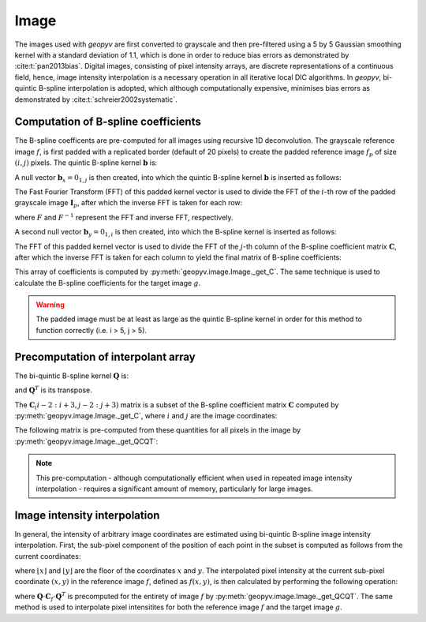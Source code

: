 .. _Image:

Image
-----

The images used with `geopyv` are first converted to grayscale and then pre-filtered using a 5 by 5 Gaussian
smoothing kernel with a standard deviation of 1.1, which is done in order to reduce bias errors as demonstrated by 
:cite:t:`pan2013bias`. Digital images, consisting of pixel intensity arrays, are discrete representations of a continuous field,
hence, image intensity interpolation is a necessary operation in all iterative local DIC algorithms. In `geopyv`, bi-quintic 
B-spline interpolation is adopted, which although computationally expensive, minimises bias errors as demonstrated by 
:cite:t:`schreier2002systematic`. 

.. todo::
    
    - Show transformation of a subset from colour to grayscale to Guassian pre-filtered.

Computation of B-spline coefficients
^^^^^^^^^^^^^^^^^^^^^^^^^^^^^^^^^^^^

The B-spline coefficents are pre-computed for all images using recursive 1D deconvolution. The grayscale reference image :math:`f`, is first padded with a replicated border (default of 20 pixels) to create the padded reference image :math:`f_{p}` of size :math:`(i,j)` pixels. The quintic B-spline kernel :math:`\mathbf{b}` is:
    
.. math::
    :label: k
    
    \mathbf{k} = \begin{bmatrix} 1/120 &  13/60 & 11/20 & 13/60 & 1/120 & 0 \end{bmatrix}

A null vector :math:`\mathbf{b}_{x} = 0_{1,j}` is then created, into which the quintic B-spline kernel :math:`\mathbf{b}` is inserted as follows:
    
.. math::
    :label: null_1
    
    \mathbf{b}_{x\left( 0:3 \right)} = \mathbf{k}_{\left( 3:5 \right)} \text{ and } \mathbf{b}_{\left(j-3:j \right)} = \mathbf{k}_{\left( 0:3 \right)}
    
The Fast Fourier Transform (FFT) of this padded kernel vector is used to divide the FFT of the :math:`i`-th row of the padded grayscale image :math:`\mathbf{I}_{p}`, after which the inverse FFT is taken for each row:
    
.. math::
    :label: C_FFT
    
    \mathbf{C}_{\left( i, : \right)} = F^{-1}\left[ \frac{ F\left[ f_{p\left( i, : \right)} \right] }{ F\left[ \mathbf{b}_{x} \right] } \right]
    
where :math:`F` and :math:`F^{-1}` represent the FFT and inverse FFT, respectively. \
    
A second null vector :math:`\mathbf{b}_{y} = 0_{1,i}` is then created, into which the B-spline kernel is inserted as follows:

.. math::
    :label: null_2
    
    \mathbf{b}_{y \left( 0:3 \right)} = \mathbf{b}_{\left( 3:5 \right)} \text{ and } \mathbf{b}_{y \left( i-3:i \right)} = \mathbf{b}_{\left( 0:3 \right)}
    
The FFT of this padded kernel vector is used to divide the FFT of the :math:`j`-th column of the B-spline coefficient matrix :math:`\mathbf{C}`,
after which the inverse FFT is taken for each column to yield the final matrix of B-spline coefficients:

.. math::
    :label: C_kernel
    
    \mathbf{C}_{\left( :, j \right)} = F^{-1}\left[ \frac{ F\left[ \mathbf{C}_{\left( :, j \right)} \right] }{ F\left[ \mathbf{b}_{y} \right] } \right]

This array of coefficients is computed by :py:meth:`geopyv.image.Image._get_C`. The same technique is used to calculate the B-spline coefficients for the target image :math:`g`. 

.. warning::
    
    The padded image must be at least as large as the quintic B-spline kernel in order for this method to function correctly (i.e. i > 5, j > 5). 

Precomputation of interpolant array
^^^^^^^^^^^^^^^^^^^^^^^^^^^^^^^^^^^

The bi-quintic B-spline kernel :math:`\mathbf{Q}` is:
        
.. math::
    :label: Q
    
    \mathbf{Q} = \begin{bmatrix}
                    1/120 &  13/60 & 11/20 & 13/60 & 1/120 &     0 \\
                    -1/24 &  -5/12 &      0 &  5/12 &  1/24 &     0 \\
                    1/12 &    1/6 &   -1/2 &   1/6 &  1/12 &     0 \\
                    -1/12 &    1/6 &      0 &  -1/6 &  1/12 &     0 \\
                    1/24 &   -1/6 &    1/4 &  -1/6 &  1/24 &     0 \\
                    -1/120 &   1/24 &  -1/12 & -1/12 & -1/24 & 1/120 
                    \end{bmatrix} 
                    
and :math:`\mathbf{Q}^T` is its transpose. 

The :math:`\mathbf{C}_\left(i-2:i+3, j-2:j+3\right)` matrix is a subset of the B-spline coefficient matrix :math:`\mathbf{C}` computed by :py:meth:`geopyv.image.Image._get_C`, where :math:`i` and :math:`j` are the image coordinates:
    
.. math::
    :label: C

    \mathbf{C}_\left(i-2:i+3, j-2:j+3\right) = \begin{bmatrix}
                    \mathbf{C}_\left(i-2,j-2 \right) &  \mathbf{C}_\left(i-1,j-2 \right) & \mathbf{C}_\left(i,j-2 \right) & \mathbf{C}_\left(i+1,j-2 \right) & \mathbf{C}_\left(i+2,j-2 \right) & \mathbf{C}_\left(i+3,j-2 \right) \\
                    \mathbf{C}_\left(i-2,j-1 \right) &  \mathbf{C}_\left(i-1,j-1 \right) & \mathbf{C}_\left(i,j-1 \right) & \mathbf{C}_\left(i+1,j-1 \right) & \mathbf{C}_\left(i+2,j-1 \right) & \mathbf{C}_\left(i+3,j-1 \right) \\
                    \mathbf{C}_\left(i-2,j \right)   &  \mathbf{C}_\left(i-1,j \right)   & \mathbf{C}_\left(i,j \right)   & \mathbf{C}_\left(i+1,j \right)   & \mathbf{C}_\left(i+2,j \right)   & \mathbf{C}_\left(i+3,j \right)   \\
                    \mathbf{C}_\left(i-2,j+1 \right) &  \mathbf{C}_\left(i-1,j+1 \right) & \mathbf{C}_\left(i,j+1 \right) & \mathbf{C}_\left(i+1,j+1 \right) & \mathbf{C}_\left(i+2,j+1 \right) & \mathbf{C}_\left(i+3,j+1 \right) \\
                    \mathbf{C}_\left(i-2,j+2 \right) &  \mathbf{C}_\left(i-1,j+2 \right) & \mathbf{C}_\left(i,j+2 \right) & \mathbf{C}_\left(i+1,j+2 \right) & \mathbf{C}_\left(i+2,j+2 \right) & \mathbf{C}_\left(i+3,j+2 \right) \\
                    \mathbf{C}_\left(i-2,j+3 \right) &  \mathbf{C}_\left(i-1,j+3 \right) & \mathbf{C}_\left(i,j+3 \right) & \mathbf{C}_\left(i+1,j+3 \right) & \mathbf{C}_\left(i+2,j+3 \right) & \mathbf{C}_\left(i+3,j+3 \right) 
                \end{bmatrix} 

The following matrix is pre-computed from these quantities for all pixels in the image by :py:meth:`geopyv.image.Image._get_QCQT`:

.. math::
    :label: QCQT

    \mathbf{Q} \cdot \mathbf{C}_{\left(\left\lfloor x \right\rfloor-2:\left\lfloor x \right\rfloor+3, \left\lfloor y \right\rfloor-2:\left\lfloor y \right\rfloor+3\right)} \cdot \mathbf{Q}^T

.. note::
    
    This pre-computation - although computationally efficient when used in repeated image intensity interpolation - requires a significant amount of memory, particularly for large images.

Image intensity interpolation
^^^^^^^^^^^^^^^^^^^^^^^^^^^^^

In general, the intensity of arbitrary image coordinates are estimated using bi-quintic B-spline image intensity interpolation. First, the sub-pixel component of the position of each point in the subset is computed as follows from the current coordinates:

.. math::
    :label: delta_x_y

    \begin{array}{c}
    \delta x=x-\lfloor x\rfloor \\
    \delta y=y-\lfloor y\rfloor
    \end{array}

where :math:`\lfloor x\rfloor` and :math:`\lfloor y\rfloor` are the floor of the coordinates :math:`x` and :math:`y`. The interpolated pixel intensity at the current sub-pixel coordinate :math:`(x, y)` in the reference image :math:`f`, defined as :math:`f(x, y)`, is then calculated by performing the following operation:

.. math::
    :label: f_x_y

    f(x, y)=\left[\begin{array}{llllll}
    1 & \delta y & \delta y^{2} & \delta y^{3} & \delta y^{4} & \delta y^{5}
    \end{array}\right] \cdot \mathbf{Q} \cdot \mathbf{C}_{f(\lfloor x\rfloor-2:\lfloor x\rfloor+3,\lfloor y\rfloor-2:\lfloor y\rfloor+3)} \cdot \mathbf{Q}^T \cdot\left[\begin{array}{c}
    1 \\
    \delta x \\
    \delta x^{2} \\
    \delta x^{3} \\
    \delta x^{4} \\
    \delta x^{5}
    \end{array}\right]

where :math:`\mathbf{Q} \cdot \mathbf{C}_{f} \cdot \mathbf{Q}^T` is precomputed for the entirety of image :math:`f` by :py:meth:`geopyv.image.Image._get_QCQT`. The same method is used to interpolate pixel intensitites for both the reference image :math:`f` and the target image :math:`g`.